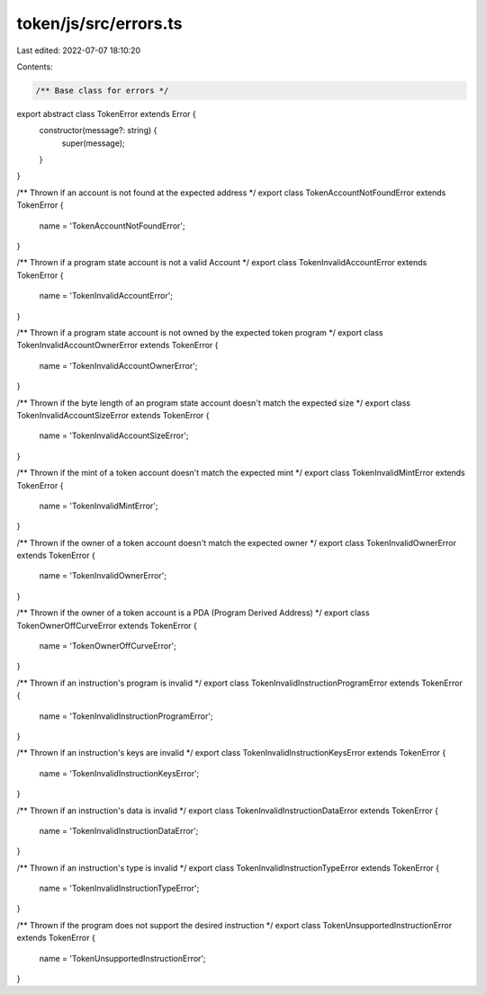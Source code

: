 token/js/src/errors.ts
======================

Last edited: 2022-07-07 18:10:20

Contents:

.. code-block:: ts

    /** Base class for errors */
export abstract class TokenError extends Error {
    constructor(message?: string) {
        super(message);
    }
}

/** Thrown if an account is not found at the expected address */
export class TokenAccountNotFoundError extends TokenError {
    name = 'TokenAccountNotFoundError';
}

/** Thrown if a program state account is not a valid Account */
export class TokenInvalidAccountError extends TokenError {
    name = 'TokenInvalidAccountError';
}

/** Thrown if a program state account is not owned by the expected token program */
export class TokenInvalidAccountOwnerError extends TokenError {
    name = 'TokenInvalidAccountOwnerError';
}

/** Thrown if the byte length of an program state account doesn't match the expected size */
export class TokenInvalidAccountSizeError extends TokenError {
    name = 'TokenInvalidAccountSizeError';
}

/** Thrown if the mint of a token account doesn't match the expected mint */
export class TokenInvalidMintError extends TokenError {
    name = 'TokenInvalidMintError';
}

/** Thrown if the owner of a token account doesn't match the expected owner */
export class TokenInvalidOwnerError extends TokenError {
    name = 'TokenInvalidOwnerError';
}

/** Thrown if the owner of a token account is a PDA (Program Derived Address) */
export class TokenOwnerOffCurveError extends TokenError {
    name = 'TokenOwnerOffCurveError';
}

/** Thrown if an instruction's program is invalid */
export class TokenInvalidInstructionProgramError extends TokenError {
    name = 'TokenInvalidInstructionProgramError';
}

/** Thrown if an instruction's keys are invalid */
export class TokenInvalidInstructionKeysError extends TokenError {
    name = 'TokenInvalidInstructionKeysError';
}

/** Thrown if an instruction's data is invalid */
export class TokenInvalidInstructionDataError extends TokenError {
    name = 'TokenInvalidInstructionDataError';
}

/** Thrown if an instruction's type is invalid */
export class TokenInvalidInstructionTypeError extends TokenError {
    name = 'TokenInvalidInstructionTypeError';
}

/** Thrown if the program does not support the desired instruction */
export class TokenUnsupportedInstructionError extends TokenError {
    name = 'TokenUnsupportedInstructionError';
}


